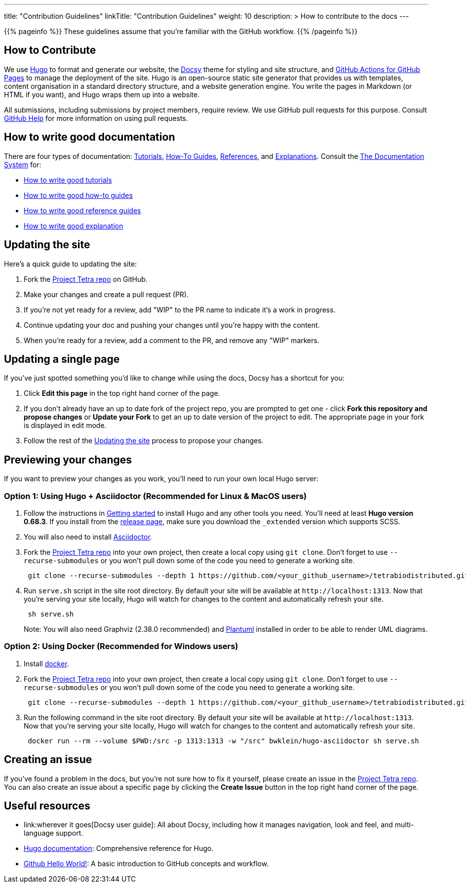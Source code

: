 
---
title: "Contribution Guidelines"
linkTitle: "Contribution Guidelines"
weight: 10
description: >
  How to contribute to the docs
---

{{% pageinfo %}}
These guidelines assume that you're familiar with the GitHub workflow.
{{% /pageinfo %}}

== How to Contribute

We use https://gohugo.io/[Hugo] to format and generate our website, the
https://github.com/google/docsy[Docsy] theme for styling and site structure,
and https://github.com/peaceiris/actions-gh-pages[GitHub Actions for GitHub Pages] to manage the deployment of the site.
Hugo is an open-source static site generator that provides us with templates,
content organisation in a standard directory structure, and a website generation
engine. You write the pages in Markdown (or HTML if you want), and Hugo wraps them up into a website.

All submissions, including submissions by project members, require review. We
use GitHub pull requests for this purpose. Consult
https://help.github.com/articles/about-pull-requests/[GitHub Help] for more
information on using pull requests.

== How to write good documentation

There are four types of documentation: https://documentation.divio.com/tutorials[Tutorials], https://documentation.divio.com/how-to-guides/[How-To Guides], https://documentation.divio.com/reference/[References], and https://documentation.divio.com/explanation/#[Explanations].
Consult the https://documentation.divio.com/[The Documentation System] for:

* https://documentation.divio.com/tutorials/#how-to-write-good-tutorials[How to write good tutorials]
* https://documentation.divio.com/how-to-guides/#how-to-write-good-how-to-guides[How to write good how-to guides]
* https://documentation.divio.com/reference/#how-to-write-good-reference-guides[How to write good reference guides]
* https://documentation.divio.com/explanation/#how-to-write-good-explanation[How to write good explanation]

== Updating the site

Here's a quick guide to updating the site:

. Fork the https://github.com/tetrabiodistributed/tetrabiodistributed.github.io[Project Tetra repo] on GitHub.
. Make your changes and create a pull request (PR).
. If you're not yet ready for a review, add "WIP" to the PR name to indicate
  it's a work in progress.
. Continue updating your doc and pushing your changes until you're happy with
  the content.
. When you're ready for a review, add a comment to the PR, and remove any
  "WIP" markers.

== Updating a single page

If you've just spotted something you'd like to change while using the docs, Docsy has a shortcut for you:

. Click *Edit this page* in the top right hand corner of the page.
. If you don't already have an up to date fork of the project repo, you are prompted to get one - click *Fork this repository and propose changes* or *Update your Fork* to get an up to date version of the project to edit. The appropriate page in your fork is displayed in edit mode.
. Follow the rest of the <<updating-the-site,Updating the site>> process to propose your changes.

== Previewing your changes

If you want to preview your changes as you work, you'll need to run your own local Hugo server:

=== Option 1: Using Hugo + Asciidoctor (Recommended for Linux & MacOS users)

. Follow the instructions in https://gohugo.io/getting-started/installing/[Getting started] to install Hugo and any other tools you need. You'll need at least *Hugo version 0.68.3*.
  If you install from the https://github.com/gohugoio/hugo/releases[release page],
  make sure you download the `_extended` version which supports SCSS.
. You will also need to install https://asciidoctor.org/[Asciidoctor].
. Fork the https://github.com/tetrabiodistributed/tetrabiodistributed.github.io[Project Tetra repo] into your own project, then create a local copy using `git clone`. Don't forget to use `--recurse-submodules` or you won't pull down some of the code you need to generate a working site.
+
----
 git clone --recurse-submodules --depth 1 https://github.com/<your_github_username>/tetrabiodistributed.github.io.git
----

. Run `serve.sh` script in the site root directory. By default your site will be available at `+http://localhost:1313+`. Now that you're serving your site locally, Hugo will watch for changes to the content and automatically refresh your site.
+
----
 sh serve.sh
----

+
Note: You will also need Graphviz (2.38.0 recommended) and https://plantuml.com/download[Plantuml] installed in order to be able to render UML diagrams.

=== Option 2: Using Docker (Recommended for Windows users)

. Install https://www.docker.com/[docker].
. Fork the https://github.com/tetrabiodistributed/tetrabiodistributed.github.io[Project Tetra repo] into your own project, then create a local copy using `git clone`. Don't forget to use `--recurse-submodules` or you won't pull down some of the code you need to generate a working site.
+
----
 git clone --recurse-submodules --depth 1 https://github.com/<your_github_username>/tetrabiodistributed.github.io.git
----

. Run the following command in the site root directory. By default your site will be available at `+http://localhost:1313+`. Now that you're serving your site locally, Hugo will watch for changes to the content and automatically refresh your site.
+
----
 docker run --rm --volume $PWD:/src -p 1313:1313 -w "/src" bwklein/hugo-asciidoctor sh serve.sh
----

== Creating an issue

If you've found a problem in the docs, but you're not sure how to fix it yourself, please create an issue in the https://github.com/tetrabiodistributed/tetrabiodistributed.github.io/issues[Project Tetra repo]. You can also create an issue about a specific page by clicking the *Create Issue* button in the top right hand corner of the page.

== Useful resources

* link:wherever it goes[Docsy user guide]: All about Docsy, including how it manages navigation, look and feel, and multi-language support.
* https://gohugo.io/documentation/[Hugo documentation]: Comprehensive reference for Hugo.
* https://guides.github.com/activities/hello-world/[Github Hello World!]: A basic introduction to GitHub concepts and workflow.
